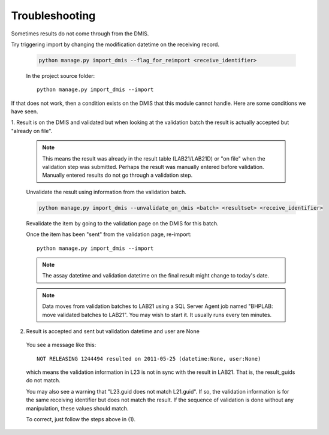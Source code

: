 Troubleshooting
===============

Sometimes results do not come through from the DMIS. 

Try triggering import by changing the modification datetime on the receiving record.
                 
  .. code-block:: python
     
     python manage.py import_dmis --flag_for_reimport <receive_identifier>
    
  In the project source folder::
  
    python manage.py import_dmis --import


If that does not work, then a condition exists on the DMIS that this module cannot handle. Here are
some conditions we have seen.

1. Result is on the DMIS and validated but when looking at the validation batch the result is actually
accepted but "already on file". 

  .. note:: This means the result was already in the result table (LAB21/LAB21D) or "on file" when 
            the validation step was submitted. Perhaps the result was manually entered before
            validation. Manually entered results do not go through a validation step.

  .. seealso:: See comment on class :class:`Dmis`.

  Unvalidate the result using information from the validation batch.
      
  .. code-block:: python
     
     python manage.py import_dmis --unvalidate_on_dmis <batch> <resultset> <receive_identifier>
  
  Revalidate the item by going to the validation page on the DMIS for this batch.

  Once the item has been "sent" from the validation page, re-import::

    python manage.py import_dmis --import
    
      
  .. note:: The assay datetime and validation datetime on the final result might change
            to today's date. 
            
  .. note:: Data moves from validation batches to LAB21 using a SQL Server Agent job named
            "BHPLAB: move validated batches to LAB21". You may wish to start it. It usually
            runs every ten minutes.
                        
2. Result is accepted and sent but validation datetime and user are None
  
  You see a message like this::
  
    NOT RELEASING 1244494 resulted on 2011-05-25 (datetime:None, user:None)
 
  which means the validation information in L23 is not in sync with the result in LAB21. That is,
  the result_guids do not match.
  
  You may also see a warning that "L23.guid does not match L21.guid". If so,
  the validation information is for the same receiving identifier but does not
  match the result. If the sequence of validation is done without any manipulation, 
  these values should match.

  To correct, just follow the steps above in (1).